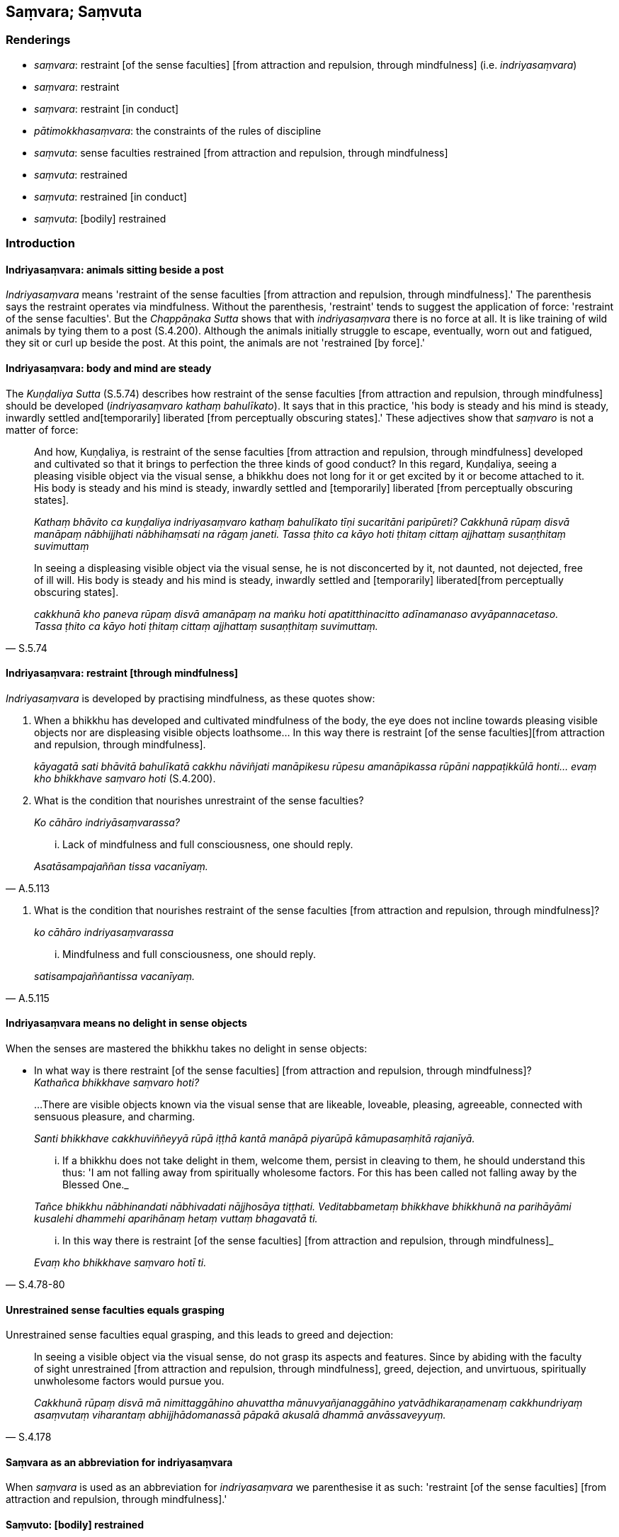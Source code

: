 == Saṃvara; Saṃvuta

=== Renderings

- _saṃvara_: restraint [of the sense faculties] [from attraction and 
repulsion, through mindfulness] (i.e. _indriyasaṃvara_)

- _saṃvara_: restraint

- _saṃvara_: restraint [in conduct]

- _pātimokkhasaṃvara_: the constraints of the rules of discipline

- _saṃvuta_: sense faculties restrained [from attraction and repulsion, 
through mindfulness]

- _saṃvuta_: restrained

- _saṃvuta_: restrained [in conduct]

- _saṃvuta_: [bodily] restrained

=== Introduction

==== Indriyasaṃvara: animals sitting beside a post

_Indriyasaṃvara_ means 'restraint of the sense faculties [from attraction and 
repulsion, through mindfulness].' The parenthesis says the restraint operates 
via mindfulness. Without the parenthesis, 'restraint' tends to suggest the 
application of force: 'restraint of the sense faculties'. But the 
_Chappāṇaka Sutta_ shows that with _indriyasaṃvara_ there is no force at 
all. It is like training of wild animals by tying them to a post (S.4.200). 
Although the animals initially struggle to escape, eventually, worn out and 
fatigued, they sit or curl up beside the post. At this point, the animals are 
not 'restrained [by force].'

==== Indriyasaṃvara: body and mind are steady

The _Kuṇḍaliya Sutta_ (S.5.74) describes how restraint of the sense 
faculties [from attraction and repulsion, through mindfulness] should be 
developed (_indriyasaṃvaro kathaṃ bahulīkato_). It says that in this 
practice, 'his body is steady and his mind is steady, inwardly settled and 
&#8203;[temporarily] liberated [from perceptually obscuring states].' These adjectives 
show that _saṃvaro_ is not a matter of force:

____
And how, Kuṇḍaliya, is restraint of the sense faculties [from attraction 
and repulsion, through mindfulness] developed and cultivated so that it brings 
to perfection the three kinds of good conduct? In this regard, Kuṇḍaliya, 
seeing a pleasing visible object via the visual sense, a bhikkhu does not long 
for it or get excited by it or become attached to it. His body is steady and 
his mind is steady, inwardly settled and [temporarily] liberated [from 
perceptually obscuring states].

_Kathaṃ bhāvito ca kuṇḍaliya indriyasaṃvaro kathaṃ bahulīkato 
tīṇi sucaritāni paripūreti? Cakkhunā rūpaṃ disvā manāpaṃ 
nābhijjhati nābhihaṃsati na rāgaṃ janeti. Tassa ṭhito ca kāyo hoti 
ṭhitaṃ cittaṃ ajjhattaṃ susaṇṭhitaṃ suvimuttaṃ_
____

[quote, S.5.74]
____
In seeing a displeasing visible object via the visual sense, he is not 
disconcerted by it, not daunted, not dejected, free of ill will. His body is 
steady and his mind is steady, inwardly settled and [temporarily] liberated 
&#8203;[from perceptually obscuring states].

_cakkhunā kho paneva rūpaṃ disvā amanāpaṃ na maṅku hoti 
apatitthinacitto adīnamanaso avyāpannacetaso. Tassa ṭhito ca kāyo hoti 
ṭhitaṃ cittaṃ ajjhattaṃ susaṇṭhitaṃ suvimuttaṃ._
____

==== Indriyasaṃvara: restraint [through mindfulness]

_Indriyasaṃvara_ is developed by practising mindfulness, as these quotes show:

1. When a bhikkhu has developed and cultivated mindfulness of the body, the eye 
does not incline towards pleasing visible objects nor are displeasing visible 
objects loathsome... In this way there is restraint [of the sense faculties] 
&#8203;[from attraction and repulsion, through mindfulness].
+
****
_kāyagatā sati bhāvitā bahulīkatā cakkhu nāviñjati manāpikesu rūpesu 
amanāpikassa rūpāni nappaṭikkūlā honti... evaṃ kho bhikkhave saṃvaro 
hoti_ (S.4.200).
****

2. What is the condition that nourishes unrestraint of the sense faculties?
+
****
_Ko cāhāro indriyāsaṃvarassa?_
****

[quote, A.5.113]
____
... Lack of mindfulness and full consciousness, one should reply.

_Asatāsampajaññan tissa vacanīyaṃ._
____

3. What is the condition that nourishes restraint of the sense faculties [from 
attraction and repulsion, through mindfulness]?
+
****
_ko cāhāro indriyasaṃvarassa_
****

[quote, A.5.115]
____
... Mindfulness and full consciousness, one should reply.

_satisampajaññantissa vacanīyaṃ._
____

==== Indriyasaṃvara means no delight in sense objects

When the senses are mastered the bhikkhu takes no delight in sense objects:

• In what way is there restraint [of the sense faculties] [from attraction 
and repulsion, through mindfulness]? +
_Kathañca bhikkhave saṃvaro hoti?_

____
...There are visible objects known via the visual sense that are likeable, 
loveable, pleasing, agreeable, connected with sensuous pleasure, and charming.

_Santi bhikkhave cakkhuviññeyyā rūpā iṭṭhā kantā manāpā piyarūpā 
kāmupasaṃhitā rajanīyā._
____

____
... If a bhikkhu does not take delight in them, welcome them, persist in 
cleaving to them, he should understand this thus: 'I am not falling away from 
spiritually wholesome factors. For this has been called not falling away by the 
Blessed One._

_Tañce bhikkhu nābhinandati nābhivadati nājjhosāya tiṭṭhati. 
Veditabbametaṃ bhikkhave bhikkhunā na parihāyāmi kusalehi dhammehi 
aparihānaṃ hetaṃ vuttaṃ bhagavatā ti._
____

[quote, S.4.78-80]
____
... In this way there is restraint [of the sense faculties] [from attraction 
and repulsion, through mindfulness]_

_Evaṃ kho bhikkhave saṃvaro hotī ti._
____

==== Unrestrained sense faculties equals grasping

Unrestrained sense faculties equal grasping, and this leads to greed and 
dejection:

[quote, S.4.178]
____
In seeing a visible object via the visual sense, do not grasp its aspects and 
features. Since by abiding with the faculty of sight unrestrained [from 
attraction and repulsion, through mindfulness], greed, dejection, and 
unvirtuous, spiritually unwholesome factors would pursue you.

_Cakkhunā rūpaṃ disvā mā nimittaggāhino ahuvattha mānuvyañjanaggāhino 
yatvādhikaraṇamenaṃ cakkhundriyaṃ asaṃvutaṃ viharantaṃ 
abhijjhādomanassā pāpakā akusalā dhammā anvāssaveyyuṃ._
____

==== Saṃvara as an abbreviation for indriyasaṃvara

When _saṃvara_ is used as an abbreviation for _indriyasaṃvara_ we 
parenthesise it as such: 'restraint [of the sense faculties] [from attraction 
and repulsion, through mindfulness].'

==== Saṃvuto: [bodily] restrained

Sometimes _saṃvuto_ means '[bodily] restrained':

[quote, Sn.v.413]
____
Going on uninterrupted house-to-house almsround, with sense portals guarded [by 
mindfulness], and [bodily] well-restrained;

_Sapadānaṃ caramāno guttadvāro susaṃvuto._
____

The parenthesis derives from this rule:

[quote, Vin.4.186]
____
In the village you should walk [bodily] well-restrained. If, disrespectful [of 
the rule], one walks in the village playing with one's hands or feet it is a 
dukkaṭa offence.

_Susaṃvutena antaraghare gantabbaṃ yo anādariyaṃ paṭicca hatthaṃ vā 
pādaṃ vā kīḷapento antaraghare gacchati āpatti dukkaṭassa._
____

==== The constraints of the rules of discipline: pātimokkhasaṃvara

We call _pātimokkhasaṃvara_ 'the constraints of the rules of discipline.' 
This can be illustrated with the following quotes:

1. the bhikkhu who practises within the constraints of the rules of discipline
+
****
_bhikkhu pātimokkhasaṃvarāya paṭipanno hotī ti_ (D.2.279).
****

2. Abide restrained [in conduct] within the constraints of the rules of 
discipline
+
****
_pātimokkhasaṃvarasaṃvutā viharāhi_ (M.3.2).
****

==== Sīlasaṃvuta: one who abides restrained in [conduct within the 
constraints of the] code of morality

Our parenthesis of _sīlasaṃvuta_ stems from our translation of 
_pātimokkhasaṃvarasaṃvuta_, i.e., we treat it as if it were 
_sīlasaṃvarasaṃvuta viharato_:

[quote, D.1.69]
____
When a bhikkhu is himself perfect in virtue he sees no danger anywhere due to 
his abiding restrained in [conduct within the constraints of] the code of 
morality.

_Sa kho so mahārāja bhikkhu evaṃ sīlasampanno na kutoci bhayaṃ 
samanupassati yadidaṃ sīlasaṃvarato._
____

[quote, A.3.329]
____
Those who delight in diligence, who are mindful and who abide restrained in 
&#8203;[conduct within the constraints of] the code of morality.

_Appamāde pamoditā nipakā sīlasaṃvutā._
____

[quote, Thī.v.405]
____
My father was a financier who lived restrained in [conduct within the 
constraints of the] code of morality.

_mayhaṃ pitā sīlasaṃvuto seṭṭhi._
____

=== Illustrations

.Illustration
====
asaṃvuta

unrestrained [from attraction and repulsion, through mindfulness]; 
saṃvarāya, restraint [through mindfulness]; saṃvaraṃ āpajjati, master
====

____
And how is a bhikkhu one with sense portals guarded [by mindfulness]?

_kathañca bhikkhave bhikkhu indriyesu guttadvāro hoti._
____

____
In this regard, in seeing a visible object via the visual sense, a bhikkhu does 
not grasp its aspects and features.

_Idha bhikkhave bhikkhu cakkhunā rūpaṃ disvā na nimittaggāhī hoti 
nānuvyañjanaggāhī_
____

____
Since, by abiding with the faculty of sight unrestrained [from attraction and 
repulsion, through mindfulness], greed, dejection, and unvirtuous, spiritually 
unwholesome factors would pursue him.

_yatvādhikaraṇamenaṃ cakkhundriyaṃ asaṃvutaṃ viharantaṃ abhijjhā 
domanassā pāpakā akusalā dhammā anvāssaveyyuṃ_
____

____
He applies himself to the restraint of the faculty [from attraction and 
repulsion, through mindfulness], he supervises the faculty of sight [with 
mindfulness], he attains restraint of the faculty of sight [through 
mindfulness].

_tassa saṃvarāya paṭipajjati rakkhati cakkhundriyaṃ cakkhundriye 
saṃvaraṃ āpajjati._
____

Suppose a chariot harnessed to thoroughbreds was standing ready on even ground 
at a crossroads, with a goad on hand. Then a proficient handler, a trainer of 
horses to be tamed, would mount it and, taking the reins in his left hand and 
the goad in his right, would drive away and return by any route he wants, 
whenever he wants.

So, too, a bhikkhu trains in

____
supervising these six sense faculties [with mindfulness]

_imesaṃ channaṃ indriyānaṃ ārakkhāya sikkhati_
____

____
restraining them [with mindfulness]

_saṃyamāya sikkhati_
____

____
taming them [with mindfulness]

_damāya sikkhati_
____

____
calming them [with mindfulness]

_upasamāya sikkhati_
____

[quote, S.4.176]
____
In this way a bhikkhu has sense portals guarded [by mindfulness].

_indriyesu guttadvāro hoti._
____

.Illustration
====
saṃvaro

restraint [of the sense faculties] [from attraction and repulsion, through 
mindfulness]
====

Suppose a man caught six animals with different natural habitats, and tied each 
of them with a strong cord: a snake, a crocodile, a bird, a dog, a jackal, and 
a monkey. Then he bound them to a strong post or pillar. Those six animals 
would each incline towards its own natural habitat.

- The snake would try to enter an anthill.

- The crocodile would try to enter the water.

- The bird would try to fly into the air.

- The dog would try to enter a village.

- The jackal would try to enter a charnel ground.

- The monkey would try to enter a forest.

When these six animals were worn out and fatigued, they would stand by that 
post or pillar, or sit or lie down there.

____
So, too, when a bhikkhu has developed and cultivated mindfulness of the body

_kāyagatā sati bhāvitā bahulīkatā_
____

____
the eye does not incline towards pleasing visible objects nor are displeasing 
visible objects loathsome

_cakkhu nāviñjati manāpikesu rūpesu amanāpikassa rūpāni nappaṭikkūlā 
honti;_
____

- the ear does not incline towards pleasing audible objects nor are displeasing 
audible objects loathsome;

- the nose does not incline towards pleasing smellable objects nor are 
displeasing smellable objects loathsome;

- the tongue does not incline towards pleasing tasteable objects nor are 
displeasing tasteable objects loathsome;

- the body does not incline towards pleasing tangible objects nor are 
displeasing tangible objects loathsome;

- the mind does not incline towards pleasing mentally known objects nor are 
displeasing mentally known objects loathsome.

[quote, S.4.200]
____
In this way there is restraint [of the sense faculties] [from attraction and 
repulsion, through mindfulness].

_Evaṃ kho bhikkhave saṃvaro hoti._
____

.Illustration
====
saṃvaro (=indriyasaṃvaro)

restraint [of the sense faculties] [from attraction and repulsion, through 
mindfulness]
====

____
And how is there restraint [of the sense faculties] [from attraction and 
repulsion, through mindfulness]?

_Kathañca bhikkhave saṃvaro hoti_
____

____
In this regard, in seeing a visible object via the visual sense, a bhikkhu is 
not intent upon an agreeable visible object, nor troubled by a disagreeable 
visible object.

_Idha bhikkhu cakkhunā rūpaṃ disvā piyarūpe rūpe nādhimuccati 
appiyarūpe rūpe na vyāpajjati_
____

[quote, S.4.189-90]
____
He abides having established mindfulness of the body, with an unlimited mental 
state, and he discerns according to reality, with the liberation [from 
attachment through inward calm] and the liberation [from uninsightfulness] 
through penetrative discernment, where those unvirtuous, spiritually 
unwholesome factors cease without remainder.

_upaṭṭhitakāyasati ca viharati appamāṇacetaso tañca cetovimuttiṃ 
paññāvimuttiṃ yathābhūtaṃ pajānāti yatthassa te uppannā pāpakā 
akusalā dhammā aparisesā nirujjhanti._
____

.Illustration
====
asaṃvaro (=indriya asaṃvaro)

unrestraint [of the sense faculties]
====

____
And how, bhikkhus is there unrestraint [of the sense faculties]?

_asaṃvaro hoti_
____

In this regard, in seeing a visible object via the visual sense, a bhikkhu is

____
intent upon an agreeable visible object

_piyarūpe rūpe adhimuccati_
____

____
troubled by a disagreeable visible object

_appiyarūpe rūpe vyāpajjati_
____

____
He abides without having established mindfulness of the body

_anupaṭṭhitakāyassati ca viharati_
____

____
with a small mind

_parittacetaso_
____

[quote, S.4.190]
____
and he does not discern according to reality, with the liberation [from 
attachment through inward calm] and the liberation [from uninsightfulness] 
through penetrative discernment, where those unvirtuous, spiritually 
unwholesome factors cease without remainder

_tañca cetovimuttiṃ paññāvimuttiṃ yathābhūtaṃ nappajānāti 
yatthassa te uppannā pāpakā akusalā dhammā aparisesā nirujjhanti._
____

.Illustration
====
asaṃvaro

unrestraint [of the sense faculties]
====

____
When a bhikkhu has not developed and cultivated mindfulness of the body,

_Evameva kho bhikkhave yassa kassaci bhikkhuno kāyagatā sati abhāvitā 
abahulīkatā_
____

____
the eye inclines towards pleasing visible objects

_taṃ cakkhu āviñjati manāpikesu rūpesu_
____

____
and displeasing visible objects are loathsome

_amanāpikassa rūpā paṭikkūlā honti_
____

[quote, S.4.199]
____
... In this way there is unrestraint [of the sense faculties].

_Evaṃ kho bhikkhave asaṃvaro hoti._
____

.Illustration
====
saṃvaro

restraint [of the sense faculties]
====

____
Suppose a man entered a thorny forest. There would be thorns in front of him 
and behind him, to his left and to his right, below him and above him. He would 
go forward and back aware, thinking, 'May no thorn prick me!'

_so sato ca abhikkameyya sato paṭikkameyya; mā maṃ kaṇṭako ti_
____

____
So, too, whatever in the world [of phenomena] is agreeable and pleasing is 
called a thorn in the [terminology of the] Noble One's training system.

_evaṃ kho bhikkhave yaṃ loke piyarūpaṃ sātarūpaṃ ayaṃ vuccati 
ariyassa vinaye kaṇṭako_
____

[quote, S.4.189]
____
Knowing [what is agreeable and pleasing] as a 'thorn,' one should understand 
restraint and unrestraint [of the sense faculties].

_taṃ kaṇṭako ti iti viditvā saṃvaro ca asaṃvaro ca veditabbo._
____

.Illustration
====
asaṃvutaṃ unrestrained [from attraction and repulsion

through mindfulness]; saṃvarāya, restraint of the sense faculties [from 
attraction and repulsion, through mindfulness]; saṃvaraṃ āpajjatha, master
====

____
Therefore dwell with sense portals guarded [by mindfulness].

_tasmātihabhikkhave indriyesu guttadvārā viharatha_
____

____
In seeing a visible object via the visual sense, do not grasp its aspects and 
features. Since by abiding with the faculty of sight unrestrained [from 
attraction and repulsion, through mindfulness], greed, dejection, and 
unvirtuous, spiritually unwholesome factors would pursue you.

_Cakkhunā rūpaṃ disvā mā nimittaggāhino ahuvattha mānuvyañjanaggāhino 
yatvādhikaraṇamenaṃ cakkhundriyaṃ asaṃvutaṃ viharantaṃ 
abhijjhādomanassā pāpakā akusalā dhammā anvāssaveyyuṃ_
____

[quote, S.4.178]
____
Apply yourself to the restraint of the faculty [from attraction and repulsion, 
through mindfulness]. Supervise the faculty of sight. Attain restraint of the 
faculty of sight [through mindfulness].

_tassa saṃvarāya paṭipajjatha rakkhatha cakkhundriyaṃ cakkhundriye 
saṃvaraṃ āpajjatha._
____

.Illustration
====
saṃvutassa

unrestrained [from attraction and repulsion, through mindfulness]
====

____
For one who abides with the faculty of sight unrestrained [from attraction and 
repulsion, through mindfulness], the mind is defiled by visible objects known 
via the visual sense.

_Cakkhundriyā asaṃvutassa bhikkhave viharato cittaṃ vyāsiñcati 
cakkhuviññeyyesu rūpesu_
____

____
For one with a defiled mind there is no gladness._

_tassa vyāsittacittassa pāmujjaṃ na hoti_
____

____
For one who abides with the faculty of sight restrained [from attraction and 
repulsion, through mindfulness], the mind is undefiled by visible objects known 
via the visual sense.

_Cakkhundriyaṃ saṃvutassa bhikkhave viharato cittaṃ na vyāsiñcati 
cakkhuviññeyyesu rūpesu_
____

[quote, S.4.78]
____
For one with an undefiled mind gladness arises._

_tassa avyāsittacittassa pāmojjaṃ jāyati._
____

.Illustration
====
asaṃvutakārī

restrain [from attraction and repulsion, through mindfulness]
====

[quote, S.4.196]
____
The ignorant Everyman does not restrain the six senses [from attraction and 
repulsion, through mindfulness]; he indulges himself as much as he likes in the 
five varieties of sensuous pleasure.

_assutavā puthujjano chasu phassāyatanesu asaṃvutakārī pañcasu 
kāmaguṇesu yāvadatthaṃ madaṃ āpajjati._
____

.Illustration
====
saṃvaro

unrestraint [of the sense faculties]
====

____
In what way is there unrestraint [of the sense faculties]?

_Kathañca bhikkhave asaṃvaro hoti?_
____

____
There are visible objects known via the visual sense that are likeable, 
loveable, pleasing, agreeable, connected with sensuous pleasure, and charming.

_Santi bhikkhave cakkhuviññeyyā rūpā iṭṭhā kantā manāpā piyarūpā 
kāmupasaṃhitā rajanīyā._
____

____
If a bhikkhu takes delight in them, welcomes them, persists in cleaving to 
them, he should understand this thus: 'I am falling away from spiritually 
wholesome factors. For this has been called falling away by the Blessed One.'

_Tañce bhikkhu abhinandati abhivadati ajjhosāya tiṭṭhati. 
Veditabbametaṃ bhikkhave bhikkhunā parihāyāmi kusalehi dhammehi 
parihānaṃ hetaṃ vuttaṃ bhagavatā ti._
____

[quote, S.4.76]
____
... In this way, there is unrestraint [of the sense faculties].

_Evaṃ kho bhikkhave asaṃvaro hoti._
____

.Illustration
====
saṃvaro

unrestraint [of the sense faculties]
====

• In what way is there restraint [of the sense faculties] [from attraction 
and repulsion, through mindfulness]? +
_Kathañca bhikkhave saṃvaro hoti?_

____
There are visible objects known via the visual sense that are likeable, 
loveable, pleasing, agreeable, connected with sensuous pleasure, and charming.

_Santi bhikkhave cakkhuviññeyyā rūpā iṭṭhā kantā manāpā piyarūpā 
kāmupasaṃhitā rajanīyā._
____

____
If a bhikkhu does not take delight in them, welcome them, persist in cleaving 
to them, he should understand this thus: 'I am not falling away from 
spiritually wholesome factors. For this has been called not falling away by the 
Blessed One._

_Tañce bhikkhu nābhinandati nābhivadati nājjhosāya tiṭṭhati. 
Veditabbametaṃ bhikkhave bhikkhunā na parihāyāmi kusalehi dhammehi 
aparihānaṃ hetaṃ vuttaṃ bhagavatā ti._
____

[quote, S.4.78-80]
____
In this way there is restraint [of the sense faculties] [from attraction and 
repulsion, through mindfulness]_

_Evaṃ kho bhikkhave saṃvaro hotī ti._
____

.Illustration
====
saṃvutindriyo

sense faculties restrained [from attraction and repulsion, through mindfulness]
====

[quote, Th.v.1081]
____
One who is not vain or puffed up, who is mindful, whose sense faculties are 
restrained [from attraction and repulsion, through mindfulness], looks glorious 
in rag-robes. He is like a lion in a mountain cave.

_Anuddhato acapalo nipako saṃvutindriyo +
Sobhati paṃsukūlena sīho va girigabbhare._
____

.Illustration
====
asaṃvutaṃ

unrestrained [from attraction and repulsion, through mindfulness]
====

____
On him who does not guard the senses of sight and hearing,

_Aguttaṃ cakkhusotasmiṃ_
____

____
Whose sense faculties are unrestrained [from attraction and repulsion, through 
mindfulness],

_indriyesu asaṃvutaṃ_
____

[quote, A.1.280]
____
His thoughts bound up with attachment will attack him like flies.

_Makkhikā anupatissanti saṅkappā rāganissitā._
____

.Illustration
====
asaṃvutehi

unrestrained [from attraction and repulsion, through mindfulness]
====

____
'Some bhikkhu enters the village for alms with his body, speech, and mind 
unsupervised [by mindfulness], with mindfulness unestablished, with sense 
faculties unrestrained [from attraction and repulsion, through mindfulness].

_arakkhiteneva kāyena arakkhitāya vācāya arakkhitena cittena 
anupaṭṭhitāya satiyā asaṃvutehi indriyehi_
____

[quote, S.2.270]
____
He sees women there lightly clad or lightly attired, and lust invades his mind.

_rāgo cittaṃ anuddhaṃseti._
____

.Illustration
====
saṃvaraṃ

restraint
====

If a bhikkhu commits an offence, he should confess it:

____
-- 'Bhante, I have committed such-and-such an offence; I confess it.'

_ahaṃ bhante itthannāmaṃ āpattiṃ āpanno taṃ paṭidesemī ti._
____

____
The other says:

_so evamāha_
____

____
-- 'Do you see it [as an offence]?'

_passasī ti_
____

____
-- 'Yes, I see it [as an offence].'

_passāmī ti._
____

____
-- 'Will you be restrained in future?'

_Āyatiṃ saṃvaraṃ āpajjeyyāsī ti_
____

[quote, M.2.248]
____
-- 'I will be restrained in future.'

_saṃvaraṃ āpajjissāmī ti._
____

COMMENT

_Passāmī_: 'I see it [as an offence].' By comparison:

[quote, M.3.246]
____
For one who sees a wrongdoing as such

_yo accayaṃ accayato disvā._
____

.Illustration
====
saṃvaratī

restrains
====

____
Trivial thoughts, subtle thoughts, mental jerkings that pursue one: without 
insight into these thoughts, one runs back and forth with wandering mind.

_Khuddā vitakkā sukhumā vitakkā anuggatā manaso uppilāvā +
Ete avidvā manaso vitakke hurāhuraṃ dhāvati bhantacitto._
____

[quote, Ud.37]
____
But with insight into these thoughts, one who is vigorous and mindful restrains 
them. One who is enlightened has entirely abandoned them, these mental jerkings 
that follow one along.

_Ete ca vidvā manaso vitakke ātāpiyo saṃvaratī satimā +
Anuggate manaso uppilāve asesamete pajahāsi buddho ti._
____

.Illustration
====
saṃvaraṃ

restraint
====

[quote, M.3.246]
____
Because it is considered growth in the Noble One's training system for one who 
sees a wrongdoing as such, to make amends for it in accordance with the 
teaching, and to show restraint in the future.

_Vuddhi hesā bhikkhu ariyassa vinaye yo accayaṃ accayato disvā yathā 
dhammaṃ paṭikaroti āyatiṃ saṃvaraṃ āpajjatī ti._
____

.Illustration
====
saṃvarāya

restrain
====

____
For two good reasons the Perfect One establishes training rules for his 
disciples.

_Dveme bhikkhave atthavase paṭicca tathāgatena sāvakānaṃ sikkhāpadaṃ 
paññattaṃ. Katame dve?_
____

____
To restrain unfriendly deeds (i.e. the bhikkhu's own deeds) in this lifetime, 
and to ward off unfriendly deeds (i.e. acts of retribution?) in the hereafter.

_diṭṭhadhammikānaṃ verānaṃ saṃvarāya samparāyikānaṃ verānaṃ 
paṭighātāya_
____

____
To restrain wrongdoings in this lifetime, and ward them off in the hereafter.

_diṭṭhadhammikānaṃ vajjānaṃ saṃvarāya samparāyikānaṃ 
vajjānaṃ paṭighātāya._
____

____
To restrain dangers in this lifetime, and ward them off in the hereafter.

_diṭṭhadhammikānaṃ bhayānaṃ saṃvarāya samparāyikānaṃ 
bhayānaṃ paṭighātāya._
____

[quote, A.1.98]
____
To restrain spiritually unwholesome factors in this lifetime, and ward them off 
in the hereafter.

_diṭṭhadhammikānaṃ akusalānaṃ dhammānaṃ saṃvarāya 
samparāyikānaṃ akusalānaṃ dhammānaṃ paṭighātāya._
____

.Illustration
====
saṃvuto

&#8203;[bodily] restrained
====

____
'In the village, I will sit [bodily] well-restrained' is a training to be 
undertaken.

_Susaṃvuto antaraghare nisīdissāmīti sikkhā karaṇīyā._
____

[quote, Vin.4.186]
____
If, disrespectful of the rule, one sits in the village fidgeting with one's 
hands or feet, it is a dukkaṭa offence.

_yo anādariyaṃ paṭicca hatthaṃ vā pādaṃ vā kīḷāpento 
antaraghare nisidati āpatti dukkaṭassa._
____

.Illustration
====
asaṃvutaṃ

unrestrained [in conduct]
====

[quote, Thī.v.452]
____
Fools are unrestrained [in conduct] of body, speech, and mind.

_Kāyena ca vācāya ca manasā ca asaṃvutā bālā._
____

.Illustration
====
saṃvutaṃ

restrained [in conduct]
====

____
In whom there is no wrongdoing by way of body, speech, or mind

_Yassa kāyena vācāya manasā natthi dukkataṃ_
____

[quote, Dh.v.391]
____
Who is restrained in these three respects, he is what I call a Brahman.

_Saṃvutaṃ tīhi ṭhānehi tamahaṃ brūmi brāhmaṇaṃ._
____

.Illustration
====
saṃvaro

restraint [in conduct]
====

[quote, S.1.73]
____
Restraint [in conduct] of body, speech, and mind is good. Restraint [in 
conduct] in all respects is good.

_Kāyena saṃvaro sādhu sādhu vācāya saṃvaro +
Manasā saṃvaro sādhu sādhu sabbattha saṃvaro._
____

COMMENT

This verse was spoken in response to King Pasenadi, who had said:

[quote, S.1.73]
____
Those who misconduct themselves by way of body, speech, and mind do not 
&#8203;[spiritually] protect themselves.

_ye kho keci kāyena duccaritaṃ caranti vācāya duccaritaṃ caranti manasā 
duccaritaṃ caranti tesaṃ arakkhito attā._
____

.Illustration
====
saṃvutadvāro

closed
====

[quote, Vin.1.248]
____
This, friend Roja, is his dwelling-place. The door is closed.

_Esāvuso roja vihāro saṃvutadvāro._
____

